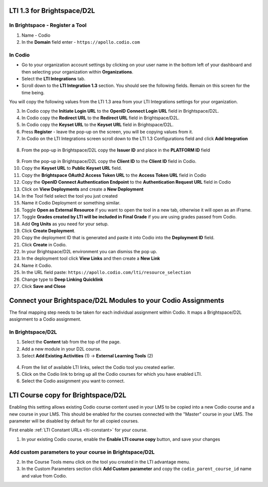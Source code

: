 .. meta::
   :description: LTI 1.3 for Brightspace and D2L

.. _lti1-3BS-D2L:

LTI 1.3 for Brightspace/D2L
===========================

In Brightspace - Register a Tool
--------------------------------
1. Name - Codio
2. In the **Domain** field enter - ``https://apollo.codio.com``

In Codio
--------
-  Go to your organization account settings by clicking on your user name in the bottom left of your dashboard and then selecting your organization within **Organizations**.
-  Select the **LTI Integrations** tab.
-  Scroll down to the **LTI Integration 1.3** section. You should see the following fields. Remain on this screen for the time being.

You will copy the following values from the LTI 1.3 area from your LTI Integrations settings for your organization.
  .. image:: /img/lti/codiolti13settings.png
     :alt: LTI 1.3 settings in Codio

3. In Codio copy the **Initiate Login URL** to the **OpenID Connect Login URL** field in Brightspace/D2L.
4. In Codio copy the **Redirect URL** to the **Redirect URL** field in Brightspace/D2L.
5. In Codio copy the **Keyset URL** to the **Keyset URL** field in Brightspace/D2L.
6. Press **Register** - leave the pop-up on the screen, you will be copying values from it.
7. In Codio on the LTI Integrations screen scroll down to the LTI 1.3 Configurations field and click **Add Integration**

  .. image:: /img/lti/addlti13integration.png
     :alt: LTI 1.3 Configurations

8. From the pop-up in Brightspace/D2L copy the **Issuer ID** and place in the **PLATFORM ID** field

  .. image:: /img/lti/codioplatformlti1-3.png
     :alt: LTI 1.3 Platform information in Codio

9. From the pop-up in Brightspace/D2L copy the **Client ID** to the **Client ID** field in Codio.
10. Copy the **Keyset URL** to **Public Keyset URL** field.
11. Copy the **Brightspace OAuth2 Access Token URL** to the **Access Token URL** field in Codio
12. Copy the **OpenID Connect Authentication Endpoint** to the **Authentication Request URL** field in Codio
13. Click on **View Deployments** and create a **New Deployment**
14. In the Tool field select the tool you just created
15. Name it Codio Deployment or something similar.
16. Toggle **Open as External Resource** if you want to open the tool in a new tab, otherwise it will open as an iFrame.
17. Toggle **Grades created by LTI will be included in Final Grade** if you are using grades passed from Codio.
18. Add **Org Units** as you need for your setup.
19. Click **Create Deployment**.
20. Copy the deployment ID that is generated and paste it into Codio into the **Deployment ID** field.
21. Click **Create** in Codio.
22. In your Brightspace/D2L environment you can dismiss the pop up.
23. In the deployment tool click **View Links** and then create a **New Link**
24. Name it Codio.
25. In the URL field paste: ``https://apollo.codio.com/lti/resource_selection``
26. Change type to **Deep Linking Quicklink**
27. Click **Save and Close**



Connect your Brightspace/D2L Modules to your Codio Assignments
==============================================================

The final mapping step needs to be taken for each individual assignment within Codio. It maps a Brightspace/D2L assignment to a Codio assignment.

In Brightspace/D2L
------------------

1. Select the **Content** tab from the top of the page. 
2. Add a new module in your D2L course.
3. Select **Add Existing Activities** (1) -> **External Learning Tools** (2)

  .. image:: /img/lti/D2Lconnectassignment.png
     :alt: D2L view 3

4. From the list of available LTI links, select the Codio tool you created earlier.
5. Click on the Codio link to bring up all the Codio courses for which you have enabled LTI.
6. Select the Codio assignment you want to connect.

LTI Course copy for Brightspace/D2L
===================================

Enabling this setting allows existing Codio course content used in your LMS to be copied into a new Codio course and a new course in your LMS. This should be enabled for the courses connected with the "Master" course in your LMS. The parameter will be disabled by default for for all copied courses.

First enable :ref:`LTI Constant URLs <lti-constant>` for your course.

1.  In your existing Codio course, enable the **Enable LTI course copy** button, and save your changes

.. figure:: /img/lti/enable_class_fork.png
   :alt: Enable course copy field

Add custom parameters to your course in Brightspace/D2L
-------------------------------------------------------
2. In the Course Tools menu click on the tool you created in the LTI advantage menu.
3. In the Custom Parameters section click **Add Custom parameter** and copy the ``codio_parent_course_id`` name and value from Codio.  